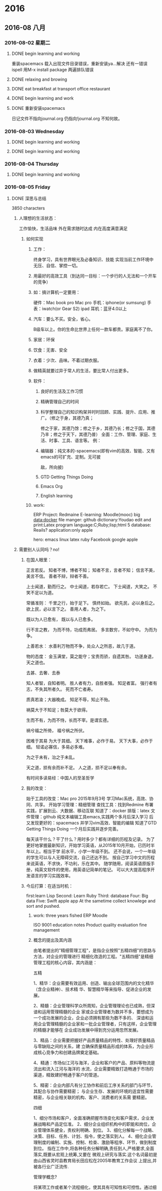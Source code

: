 
* 2016
** 2016-08 八月
*** 2016-08-02 星期二

**** DONE begin learning and working
     CLOSED: [2016-08-02 Tue 05:13]
     :LOGBOOK:
     - State "DONE"       from "STARTED"    [2016-08-02 Tue 05:13]
     CLOCK: [2016-08-02 二 05:02]--[2016-08-02 Tue 05:13] =>  0:11

     :END:
重装spacemacs
载入出现文件目录错误，重新安装ya...解决
还有一错误ispell
用M-x install package 两遍排队错误

**** DONE relaxing and browing
     CLOSED: [2016-08-02 Tue 07:01]
     :LOGBOOK:
     - State "DONE"       from "STARTED"    [2016-08-02 Tue 07:01]
     CLOCK: [2016-08-02 Tue 06:49]--[2016-08-02 Tue 07:01] =>  0:12
     :END:

**** DONE eat breakfast at transport office restaurant
     CLOSED: [2016-08-02 Tue 08:09]
     :LOGBOOK:
     - State "DONE"       from "STARTED"    [2016-08-02 Tue 08:09]
     :END:

**** DONE begin learning and work
     CLOSED: [2016-08-02 Tue 11:28]
     :LOGBOOK:
     - State "DONE"       from "STARTED"    [2016-08-02 Tue 11:28]
     CLOCK: [2016-08-02 Tue 08:09]--[2016-08-02 Tue 08:11] =>  0:02
     :END:

**** DONE 重新安装spacemacs
     CLOSED: [2016-08-02 Tue 19:08]
     :LOGBOOK:
     - State "DONE"       from "STARTED"    [2016-08-02 Tue 19:08]
     CLOCK: [2016-08-02 Tue 18:50]--[2016-08-02 Tue 19:08] =>  0:18
     :END:
日记文件不指向journal.org 仍指向!journal.org
不知何故。
*** 2016-08-03 Wednesday

**** DONE begin learning and working
     CLOSED: [2016-08-03 Wed 06:36]
     :LOGBOOK:
     - State "DONE"       from "STARTED"    [2016-08-03 Wed 06:36]
     CLOCK: [2016-08-03 Wed 04:19]--[2016-08-03 Wed 04:24] =>  0:05
     :END:

**** DONE begin learning and working
     CLOSED: [2016-08-03 Wed 07:52]
     :LOGBOOK:
     - State "DONE"       from "STARTED"    [2016-08-03 Wed 07:52]
     :END:
*** 2016-08-04 Thursday

**** DONE begin learning and working
     CLOSED: [2016-08-04 Thu 07:01]
     :LOGBOOK:
     - State "DONE"       from "STARTED"    [2016-08-04 Thu 07:01]
     CLOCK: [2016-08-04 Thu 03:46]--[2016-08-04 Thu 03:48] =>  0:02
     :END:
*** 2016-08-05 Friday

**** DONE 深思与总结
     CLOSED: [2016-08-05 Fri 11:16]
     :LOGBOOK:
     - State "DONE"       from "STARTED"    [2016-08-05 Fri 11:16]
     CLOCK: [2016-08-05 Fri 08:54]--[2016-08-05 Fri 11:16] =>  2:22
     :END:
3850 characters
***** 人理想的生活状态：
 工作愉快，生活品味
 外在需求随时达成
 内在高度满意满足

****** 如何实现

******* 工作：
 终身学习，具有世界眼光及必备知识、技能
 实现当前工作环境中无压、自信、掌控一切。

******* 用最好的高效工具（到达同一目标：一个步行的人无法和一个开车的竞争）

******* 如：搞计算机一定要用：
 硬件：Mac book pro Mac pro
 手机：iphone(or sumsung)
 手表：iwatch(or Gear S2)
 ipad
 耳机：蓝牙4.0以上

******* 汽车：要么不买。安全，省心。
 B级车以上。你的生命比世界上任何一款车都贵。家庭离不了你。

******* 家居：环保

******* 饮食：无害、安全

******* 衣着：少次、品味。不着过期衣服。

******* 做精英就要过异于常人的生活，要比常人付出更多。

******* 软件：

******** 良好的生活及工作习惯

******** 精确管理自己的时间

******** 科学整理自己的知识构架并时时回顾、实践、提升、应用、推广。（修之于身，其德乃真；
  修之于家，其德乃馀；修之于乡，其德乃长；修之于国，其德乃丰；修之于天下，其德乃普）
  全面：工作、管理、家庭、生活、时事、工具、语言等。
  例：

******** 编辑器：纯文本的-spacemacs(即有vim的高效、智能、又有emacs的可扩充、定制。无可披
  敌，所向披)

******** GTD Getting Things Doing

******** Emacs Org

******** English learning

******* work:
  ERP
  Project: Redmaine
 E-learning: Moodle(mooc)
 big data:docker
 file manger: github
 dictionary:Youdao
 edit and print:Latex
 program language:C;Ruby;lisp;html 5
 database: Reails?
 application:only apple

 hero: emacs linux latex ruby Facebook google apple

***** 需要别人认同吗？no!

****** 在国人眼里：
正言若反。
知者不博，博者不知；
知者不言，言者不知；
信言不美，美言不信。
善者不辩，辩者不善。

上士闻道，勤而行之。
中士闻道，若存若亡。
下士闻道，大笑之。
不笑不足以为道。

常循准则：
千里之行，始于足下。
慎终如始。
欲先民，必以身后之。
欲上民，必以言下之。
善用人者，为之下。

既以为人已愈有，
既以与人已愈多。

行不言之教，
为而不恃，功成而弗居。
多言数穷，不如守中。
为而为争。

上善若水：
水善利万物而不争，处众人之所恶，故几于道。

物的态度：
金玉满堂，莫之能守；宝贵而骄，自遗其咎。
功遂身退，天之道也。

去甚、去奢、去泰

知人者智，自知者明。
胜人者有力，自胜者强。
知足者富。
强行者有志，不失其所者久。
死而不亡者寿。

质真若渝；大器晚成。
知足不辱，知止不殆。

祸莫大于不知足；咎莫大于欲得。

生而不有，为而不恃，长而不宰。是谓玄德。

祸兮福之所倚，
福兮祸之所伏。

困难于其易
为大于其细。
天下难事，必作于易。
天下大事，必作于细。
轻诺必寡信，多易必多难。

为之于未有，治之于未乱。

天之道，损有余而补不足。
人之道，损不足以奉有余。

有时间多读易经：中国人的至圣哲学

****** 我的改变：
始于工具的改变：Mac pro 2015年9月3号
学习Mac系统，高效、协同、共享。
开始学习管理：精细管理
查找工具：找到Redmine
布署实践，扩展到云、大数据、移动互联
知道了：docker
排版：latex
文件管理：github
纯文本编辑工具emacs,实践两个多月后深入学习
后又发现更好的：spacemacs 并学习vim高效、智能的编辑
知道了GTD Getting Things Doing
一个月后实践并逐步完善。

每天该干什么？干了什么？用时多少？都有详细的历程及记录。
为了更好地掌握最新知识，开始学习英语，从2015年10月开始，已历时半年以上。相当于学
前水平，小学一年级不到。
还不会说，一个一年级的学生可以与人无障碍交流，自己还达不到。
按自己学习中文的历程来说英语，不求快，不功利，乐在其中。
随学随用，阅读英语原版手册，纯英文软件的使用，用英语记简单的笔记。
可以大大提高程序开发语言的学习实践效率。

****** 今后打算：在适当时机：
first:learn Lisp
Second: Learn Ruby
Third: database
Four: Big data
Five: Swift
apple app
At the sametime collect knowlege and sort and pushed.

******* work: three years fished ERP Moodle

 ISO 9001
 education notes
 Product quality evaluation
 fine management

******* 概念的提出及其内涵

 由笔者提出的"精细管理工程"，是指企业按照"五精四细"的思路与方法，对企业的管理进行
 精细化改造的工程。"五精四细"是精细管理工程的核心内容，其内涵是：

 五精

 1、精华：企业需要有效运用、创造、输出全球范围内的文化精华（含企业精神）、技术精
 华、智慧精华等来指导、促进企业的发展。

 2、精髓：企业管理科学众所周知，企业管理理论也已成熟，但深谙和运用管理精髓的企业
 家或企业管理者为数并不多，要想成为一个成功发展的企业，企业必须拥有那些为数不多的、
 深谙和运用企业管理精髓的企业家和一批企业管理者，只有这样，企业管理的精髓才能够在
 企业成功发展中得到充分运用忽然发展。

 3、精品：企业需要把握好产品质量精品的特性、处理好质量精品与零缺陷之间的关系，建
 立确保质量精品形成的体系，为企业形成核心竞争力和创建品牌奠定基础。

 4、精通：市场似江河与海洋，企业和客户的产品、原料等物流是流出和流入江河与海洋的
 水流，企业需要精致打造畅通于市场的渠道，精致建好畅通于客户的管道。

 5、精密：企业内部凡有分工协作和前后工序关系的部门与环节，其配合与协作需要精密；
 与企业生存、发展的环境的适宜性需要精密，与企业相关联的机构、客户、消费者的关系需
 要精密。

 四细

 1、细分市场和客户，全面准确把握市场变化和客户需求，企业发展战略和产品定位准。
 2、细分企业组织机构中的职能和岗位，企业管理体系健全，责权利明确、到位。
 3、细化分解每一个战略、决策、目标、任务、计划、指令，使之落实到人。
 4、细化企业管理制度的编制、实施、控制、检查、激励等程序、环节，做到制度到位。
 指在工作中,将各种任务分解明确,责任到人,严格要求,全面落实,既要从宏观上统筹,又要在
 微观上研究与落实.这个名词最初是由山西省灵时县教育局长田应松在2005年教育工作会议
 上提出,并被各行业广泛流传.

 管理学概念?


 将某项工作或者某个流程细化，使其具有可知性和可控性。通过细化，能够让员工真正了解
 这项工作或流程的每个环节或每个可能影响最终结果的因素，从而认识其规律；有了可知性
 才能有可控性，在可知性的基础之上，管理者和员工能够把握好每一个环节，规避不利因素，
 发挥有利因素使工作结果向想要的方向发展。?

 对地方政府投融资平台的管理启示

 精细管理所倡导的资源利用效率最大化、管理规范化和责任制度是值得投融资平台认真研究
 和借鉴的。

 第一，投融资平台要加强对存量资产的管理。目前，投融资平台的存量资产包括政府划入资
 产、自建资产和购入资产。这些资产中有许多经营性资产或者可阶段经营资产，比如公司名
 下房地产和整理完毕尚未出让的土地，可以通过租售方式增加平台的现金收入。

 第二，投融资平台管理需要跟进一步制度化。许多中小平台尚未建立起基本的管理制度框架，
 人浮于事。已制定的制度在执行过程中存在流程不合理、实施困难。为了提升集团的管理效
 率，提高员工执行力，平台规范化势在必行。

 第三，平台管理必须明确权责。责任制度是精细管理的核心，通过对平台内部流程执行责任
 的明晰化，建立企业员工的责任感是平台精细管理的关键。通过建立岗位说明书，明确员工
 责任。

 以上来源于 百度百科

 下学期工作安排与分工：

 平台布署与技术支撑：张青
 教学管理任务下达及管理：李倩
 所有设备进入ERP管理
 所有教学活动档案标准化、电子化、公开、共享、协同。
 每门课选取世界或国内现有内容建立在线课程。
 教师建立作业库并答疑、定成绩。平时成绩及每个学生成绩始终在线，供家长、教师、学习
 浏览。
 建立计算机科学知识库系统，大家共同搜集并书写。
 学生管理：陈振超
 全部学生进入ERP系统，实现自动考勤，统计。
 班主任是班级经理，学生顾员，体验ERP职业岗位。
*** 2016-08-06 Saturday

**** 昨天下午到济南
12：40出发2：40到济南，车程2小时。
打扫地板9次。基本就位。

**** DONE 今天早上3：00起。
     CLOSED: [2016-08-06 Sat 10:18]
     :LOGBOOK:
     - State "DONE"       from "STARTED"    [2016-08-06 Sat 10:18]
     CLOCK: [2016-08-06 Sat 10:17]--[2016-08-06 Sat 10:18] =>  0:01
     :END:
到车里复习三课。温故知新。真理。
知识学习到永远不忘才算完成。
特别是语言，达到听懂、会写、熟用。才行
不求快。只求会。
8:40给物业打电话，来修下水。最报还是自己做的。不过把手弄破了。以后要千万小心。活只能让别人干。
淋溶头移位完成。
其它已发短信给房主。没回。再落实。
*** 2016-08-08 Monday

**** DONE relax and listening Engish songs
     CLOSED: [2016-08-08 Mon 07:03]
     :LOGBOOK:
     - State "DONE"       from "STARTED"    [2016-08-08 Mon 07:03]
     CLOCK: [2016-08-08 Mon 06:27]--[2016-08-08 Mon 07:03] =>  0:36
     :END:

**** DONE notes
     CLOSED: [2016-08-08 一 11:49]
     :LOGBOOK:
     - State "DONE"       from "STARTED"    [2016-08-08 一 11:49]
     CLOCK: [2016-08-08 一 11:21]--[2016-08-08 一 11:49] =>  0:28
     :END:
作者：Bird Frank
链接：http://www.zhihu.com/question/19712884/answer/49422221
来源：知乎
著作权归作者所有，转载请联系作者获得授权。

我基本没有使用过vim，因此只针对Emacs的情况来说。其实最初是想针对
为什么有的程序员极度推崇 Vim 和 Emacs，却对 IDE 嗤之以鼻？?? - 编程这个问题进行
回答的，但是第一，我并不会对任何IDE或使用IDE的人“嗤之以鼻”，其次我也不认为一个认真的
Emacs用户会对IDE嗤之以鼻，因此就没法回答这个以“为什么”开头的问题了。后来发现我
想说的内容针对现在这个问题更合适，所以就发到这里来啦。


先说说Emacs和IDE比较的问题。Emacs不是一个简单的文本编辑器，能做到事情远远超过IDE。
如果只用Emacs来编写代码，那么相当于拿了一把瑞士军刀却只用它的主刀片。


说说我自己吧，以前我用Eclipse写J2EE软件，后来用Textmate写RoR软件；用Word写文档，
还要一个工具来画UML图，导出成图片后再插入Word文档。到了Mac上以后改用Pages，流程
还是差不多。用Evernote记笔记，用过一些GTD的软件来做任务管理，尝试过几次写博客，
都是在浏览器里直接编辑的那种。


目前这些任务都在Emacs里完成啦：

+ RoR的代码自然在Emacs里完成，前两个月刚在Emacs里配了Android的开发环境开始学习
  Android。iOS的软件还是用xCode，主要因为目前基本不做iOS的开发，只是偶尔看看别人
  的代码，做些小修改，因此暂时没有在Emacs里配开发环境。

+ 技术文档用org-mode写，然后导出成PDF；UML图用PlantUML画，在org-mode里一气呵成，
  再也不用在不同软件间倒来倒去了。而且可以在文档里插入带语法高亮的源代码，这一点
  我现在也不知道怎么在Word或Pages来实现。

+ Evernote的编辑功能实在太弱，又不支持Markdown，因此目前正在逐渐用org-mode来代替。
  用了deft插件，搜索笔记非常方便。

+ 博客的话用jekyll，自然也是在Emacs里用Markdown写，然后再发布到github上。这个答
  案就是在Emacs里写的，稍后只要做下```git push```就可以发布到我的博客上去了。

+ 任务管理也是用org-mode，接下去准备尝试把日程管理也从Calendar切换到org-mode来。

所有这些任务都有一个共同点，就是他们都有很多文字输入和编辑工作。如果象以前那样要
用不同软件来完成的话，每个软件的编辑功能多少都有些不同，强弱差别非常大。而统一使
用Emacs以后，虽然Emacs的学习曲线有些陡，但是只要学会了以后，在所有这些任务中都能
用到。而且因为专注一个软件，每天大量的时间使用它，很快就很学会和数量使用了。


Emacs有强大的定制功能，可以完全根据个人的习惯、喜好来把它“调教”成个人专属的功
能。而且这种“定制化”的投资对于上述的所有任务都有价值，投资回报超高。


可以说使用Emacs完成的任务越多，用在学习和定制化上的“投资”就越有价值。

使用Emacs的另一个原因是为了贯彻KISS（Keep It Simple）原则。有人可能觉得Emacs超复
杂，并且因此而望而却步，不愿意去学习它。但是一旦学会了，用一个Emacs来代替一堆其
它软件的时候，你就会发现生活一下子简单了很多。不再需要面对很多软件上面那些根本不
会用到的菜单、按钮，而只专注于完成日常任务所需要的那些最常用的功能上，然后用最有
效率的方式去完成它们。

作者：Bird Frank
链接：http://www.zhihu.com/question/19712884/answer/49422221
来源：知乎
著作权归作者所有，转载请联系作者获得授权。

我基本没有使用过vim，因此只针对Emacs的情况来说。其实最初是想针对
为什么有的程序员极度推崇 Vim 和 Emacs，却对 IDE 嗤之以鼻？?? - 编程这个问题进行回答的，
但是第一，我并不会对任何IDE或使用IDE的人“嗤之以鼻”，其次我也不认为一个认真的Emacs用户会对IDE嗤之以鼻，因此就没法回答这个以“为什么”开头的问题了。后来发现我想说的内容针对现在这个问题更合适，所以就发到这里来啦。

先说说Emacs和IDE比较的问题。Emacs不是一个简单的文本编辑器，能做到事情远远超过IDE。如果只用Emacs来编写代码，那么相当于拿了一把瑞士军刀却只用它的主刀片。

说说我自己吧，以前我用Eclipse写J2EE软件，后来用Textmate写RoR软件；用Word写文档，还要一个工具来画UML图，导出成图片后再插入Word文档。到了Mac上以后改用Pages，流程还是差不多。用Evernote记笔记，用过一些GTD的软件来做任务管理，尝试过几次写博客，都是在浏览器里直接编辑的那种。

目前这些任务都在Emacs里完成啦：

+ RoR的代码自然在Emacs里完成，前两个月刚在Emacs里配了Android的开发环境开始学习Android。iOS的软件还是用xCode，主要因为目前基本不做iOS的开发，只是偶尔看看别人的代码，做些小修改，因此暂时没有在Emacs里配开发环境。
+ 技术文档用org-mode写，然后导出成PDF；UML图用PlantUML画，在org-mode里一气呵成，再也不用在不同软件间倒来倒去了。而且可以在文档里插入带语法高亮的源代码，这一点我现在也不知道怎么在Word或Pages来实现。
+ Evernote的编辑功能实在太弱，又不支持Markdown，因此目前正在逐渐用org-mode来代替。用了deft插件，搜索笔记非常方便。
+ 博客的话用jekyll，自然也是在Emacs里用Markdown写，然后再发布到github上。这个答案就是在Emacs里写的，稍后只要做下```git push```就可以发布到我的博客上去了。
+ 任务管理也是用org-mode，接下去准备尝试把日程管理也从Calendar切换到org-mode来。

所有这些任务都有一个共同点，就是他们都有很多文字输入和编辑工作。如果象以前那样要
用不同软件来完成的话，每个软件的编辑功能多少都有些不同，强弱差别非常大。而统一使
用Emacs以后，虽然Emacs的学习曲线有些陡，但是只要学会了以后，在所有这些任务中都能
用到。而且因为专注一个软件，每天大量的时间使用它，很快就很学会和数量使用了。


Emacs有强大的定制功能，可以完全根据个人的习惯、喜好来把它“调教”成个人专属的功
能。而且这种“定制化”的投资对于上述的所有任务都有价值，投资回报超高。


可以说使用Emacs完成的任务越多，用在学习和定制化上的“投资”就越有价值。

使用Emacs的另一个原因是为了贯彻KISS（Keep It Simple）原则。有人可能觉得Emacs超复
杂，并且因此而望而却步，不愿意去学习它。但是一旦学会了，用一个Emacs来代替一堆其
它软件的时候，你就会发现生活一下子简单了很多。不再需要面对很多软件上面那些根本不
会用到的菜单、按钮，而只专注于完成日常任务所需要的那些最常用的功能上，然后用最有
效率的方式去完成它们。

http://link.zhihu.com/?target=http%3A//www.cnblogs.com/zhuweisky/p/4811408.html
*** 2016-08-09 Tuesday

**** DONE go home
     CLOSED: [2016-08-09 Tue 12:15]
     :LOGBOOK:
     - State "DONE"       from "STARTED"    [2016-08-09 Tue 12:15]
     :END:

**** DONE start learn
     CLOSED: [2016-08-09 Tue 14:56]
     :LOGBOOK:
     - State "DONE"       from "STARTED"    [2016-08-09 Tue 14:56]
     :END:
*** 2016-08-11 星期四

**** DONE arrived office and begin learning
     CLOSED: [2016-08-11 四 03:59]
     :LOGBOOK:
     - State "DONE"       from "STARTED"    [2016-08-11 四 03:59]
     :END:

**** DONE 友杰到家商谈事情
     CLOSED: [2016-08-11 四 21:49]
     :LOGBOOK:
     - State "DONE"       from "STARTED"    [2016-08-11 四 21:49]
     CLOCK: [2016-08-11 四 19:43]--[2016-08-11 四 21:00] =>  1:17
     - State "STARTED"    from "DONE"       [2016-08-11 四 21:43]
     :END:
     - State "DONE"       from "STARTED"    [2016-08-11 四 21:43]
*** 2016-08-12 星期五

**** DONE arrive office and begin learning
     CLOSED: [2016-08-12 五 05:02]
     :LOGBOOK:
     - State "DONE"       from "STARTED"    [2016-08-12 五 05:02]
     :END:

**** DONE begin learn and work
     CLOSED: [2016-08-12 五 08:12]
     :LOGBOOK:
     - State "DONE"       from "STARTED"    [2016-08-12 五 08:12]
     :END:
早上送夫人到校门口；
晒乔麦皮；
遇陈茂周
夏季招生近二百人；超完任务。
校企合作18人文科完成，欠理科；采取措施动员。

**** 学到的技能
在agenda中
.到today
b前一天
f后一天
配色misterioso非常好，只需把背景改为dark

**** 重大事项
今天组织部反馈有两项不准：
1.配偶持有护照不准
2.配偶、子女、本人股票不准。
*** 2016-08-13 Saturday

**** DONE arrive office and begin learning with work
     CLOSED: [2016-08-13 Sat 05:25]
     :LOGBOOK:
     - State "DONE"       from "STARTED"    [2016-08-13 Sat 05:25]
     :END:
It is very hot.

**** 已安排晚上冢聚会
高宗伟负责联系
已安排妥当。四家：田托、高宗伟、胡希锋、孙晓东

**** today clean up balcony
汗流夹背
*** 2016-08-14 星期日

**** DONE arrive office and begin working
     CLOSED: [2016-08-14 日 04:25]
     :PROPERTIES:
     :ID:       A6C6352F-28ED-44C8-AF47-9D279F66DE93
     :END:
     :LOGBOOK:
     - State "DONE"       from "STARTED"    [2016-08-14 日 04:25]
     :END:

**** evening in a reastaurant celebrate something and eat dinner.
at the party attend tiantuo.gaozongwei family sunxiaodong's family
